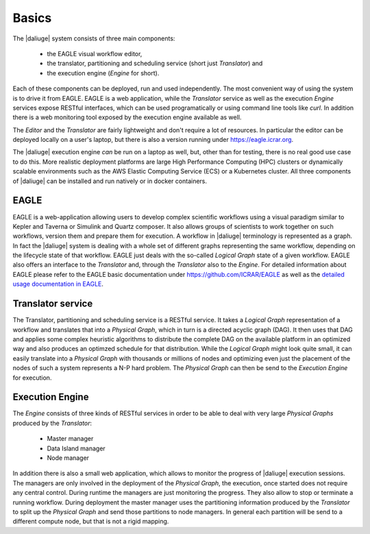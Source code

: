 .. _basics:

Basics
======

The |daliuge| system consists of three main components: 

    * the EAGLE visual workflow editor,
    * the translator, partitioning and scheduling service (short just *Translator*) and
    * the execution engine (*Engine* for short).

Each of these components can be deployed, run and used independently. The most convenient way of using the system is to drive it from EAGLE. EAGLE is a web application, while the *Translator* service as well as the execution *Engine* services expose RESTful interfaces, which can be used programatically or using command line tools like *curl*. In addition there is a web monitoring tool exposed by the execution engine available as well. 

The *Editor* and the *Translator* are fairly lightweight and don't require a lot of resources. In particular the editor can be deployed locally on a user's laptop, but there is also a version running under https://eagle.icrar.org. 

The |daliuge| execution engine *can* be run on a laptop as well, but, other than for testing, there is no real good use case to do this. More realistic deployment platforms are large High Performance Computing (HPC) clusters or dynamically scalable environments such as the AWS Elastic Computing Service (ECS) or a Kubernetes cluster. All three components of |daliuge| can be installed and run natively or in docker containers. 

EAGLE
#####

EAGLE is a web-application allowing users to develop complex scientific workflows using a visual paradigm similar to Kepler and Taverna or Simulink and Quartz composer. It also allows groups of scientists to work together on such workflows, version them and prepare them for execution. A workflow in |daliuge| terminology is represented as a graph. In fact the |daliuge| system is dealing with a whole set of different graphs representing the same workflow, depending on the lifecycle state of that workflow. EAGLE just deals with the so-called *Logical Graph* state of a given workflow. EAGLE also offers an interface to the *Translator* and, through the *Translator* also to the *Engine*. For detailed information about EAGLE please refer to the EAGLE basic documentation under https://github.com/ICRAR/EAGLE as well as the `detailed usage documentation in EAGLE <https://eagle.icrar.org/static/docs/build/html/index.html>`__.

Translator service
##################

The Translator, partitioning and scheduling service is a RESTful service. It takes a *Logical Graph* representation of a workflow and translates that into a *Physical Graph*, which in turn is a directed acyclic graph (DAG). It then uses that DAG and applies some complex heuristic algorithms to distribute the complete DAG on the available platform in an optimized way and also produces an optimzed schedule for that distribution. While the *Logical Graph* might look quite small, it can easily translate into a *Physical Graph* with thousands or millions of nodes and optimizing even just the placement of the nodes of such a system represents a N-P hard problem. The *Physical Graph* can then be send to the *Execution Engine* for execution.


Execution Engine
################

The *Engine* consists of three kinds of RESTful services in order to be able to deal with very large *Physical Graphs* produced by the *Translator*:

    * Master manager
    * Data Island manager
    * Node manager
 
In addition there is also a small web application, which allows to monitor the progress of |daliuge| execution sessions. The managers are only involved in the deployment of the *Physical Graph*, the execution, once started does not require any central control. During runtime the managers are just monitoring the progress. They also allow to stop or terminate a running workflow. During deployment the master manager uses the partitioning information produced by the *Translator* to split up the *Physical Graph* and send those partitions to node managers. In general each partition will be send to a different compute node, but that is not a rigid mapping. 